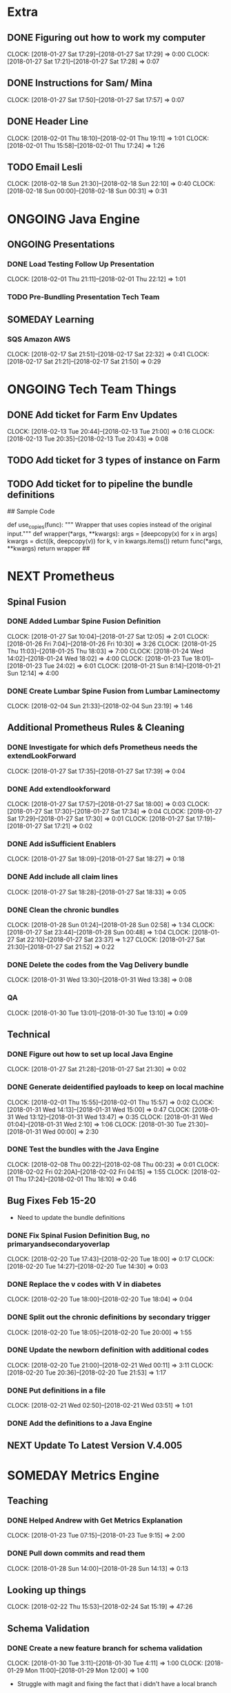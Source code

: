 #+SEQ_TODO: NOW(N) NEXT(n) TODO(t) WAITING(w) SOMEDAY(s) ONGOING(o) | DONE(d) CANCELLED(c)

* Extra
** DONE Figuring out how to work my computer
   CLOSED: [2018-02-07 Wed 17:02]
   CLOCK: [2018-01-27 Sat 17:29]--[2018-01-27 Sat 17:29] =>  0:00
   CLOCK: [2018-01-27 Sat 17:21]--[2018-01-27 Sat 17:28] =>  0:07
** DONE Instructions for Sam/ Mina
   CLOSED: [2018-02-07 Wed 17:02]
   CLOCK: [2018-01-27 Sat 17:50]--[2018-01-27 Sat 17:57] =>  0:07

** DONE Header Line
   CLOSED: [2018-02-07 Wed 17:02]
   CLOCK: [2018-02-01 Thu 18:10]--[2018-02-01 Thu 19:11] =>  1:01
   CLOCK: [2018-02-01 Thu 15:58]--[2018-02-01 Thu 17:24] =>  1:26

** TODO Email Lesli
   CLOCK: [2018-02-18 Sun 21:30]--[2018-02-18 Sun 22:10] =>  0:40
   CLOCK: [2018-02-18 Sun 00:00]--[2018-02-18 Sun 00:31] =>  0:31
* ONGOING Java Engine
** ONGOING Presentations
*** DONE Load Testing Follow Up Presentation
    CLOSED: [2018-03-06 Tue 09:34]
   CLOCK: [2018-02-01 Thu 21:11]--[2018-02-01 Thu 22:12] =>  1:01

*** TODO Pre-Bundling Presentation Tech Team

** SOMEDAY Learning
*** SQS Amazon AWS
    CLOCK: [2018-02-17 Sat 21:51]--[2018-02-17 Sat 22:32] =>  0:41
    CLOCK: [2018-02-17 Sat 21:21]--[2018-02-17 Sat 21:50] =>  0:29

* ONGOING Tech Team Things
** DONE Add ticket for Farm Env Updates
   CLOSED: [2018-02-14 Wed 04:50]
   CLOCK: [2018-02-13 Tue 20:44]--[2018-02-13 Tue 21:00] =>  0:16
   CLOCK: [2018-02-13 Tue 20:35]--[2018-02-13 Tue 20:43] =>  0:08
** TODO Add ticket for 3 types of instance on Farm
** TODO Add ticket for to pipeline the bundle definitions

## Sample Code

def use_copies(func):
    """ Wrapper that uses copies instead of the original input."""
    def wrapper(*args, **kwargs):
        args = [deepcopy(x) for x in args]
        kwargs = dict((k, deepcopy(v)) for k, v in kwargs.items())
        return func(*args, **kwargs)
    return wrapper
##
* NEXT Prometheus
** Spinal Fusion
*** DONE Added Lumbar Spine Fusion Definition
   CLOSED: [2018-01-27 Sat 18:05]
   CLOCK: [2018-01-27 Sat 10:04]--[2018-01-27 Sat 12:05] =>  2:01
   CLOCK: [2018-01-26 Fri 7:04]--[2018-01-26 Fri 10:30] =>  3:26
   CLOCK: [2018-01-25 Thu 11:03]--[2018-01-25 Thu 18:03] =>  7:00
   CLOCK: [2018-01-24 Wed 14:02]--[2018-01-24 Wed 18:02] =>  4:00
   CLOCK: [2018-01-23 Tue 18:01]--[2018-01-23 Tue 24:02] =>  6:01
   CLOCK: [2018-01-21 Sun 8:14]--[2018-01-21 Sun 12:14] =>  4:00
*** DONE Create Lumbar Spine Fusion from Lumbar Laminectomy
   CLOSED: [2018-02-07 Wed 17:13]
   CLOCK: [2018-02-04 Sun 21:33]--[2018-02-04 Sun 23:19] =>  1:46
** Additional Prometheus Rules & Cleaning
*** DONE Investigate for which defs Prometheus needs the extendLookForward
   CLOSED: [2018-01-27 Sat 17:39]
   CLOCK: [2018-01-27 Sat 17:35]--[2018-01-27 Sat 17:39] =>  0:04
*** DONE Add extendlookforward
   CLOSED: [2018-01-27 Sat 18:00]
   CLOCK: [2018-01-27 Sat 17:57]--[2018-01-27 Sat 18:00] =>  0:03
   CLOCK: [2018-01-27 Sat 17:30]--[2018-01-27 Sat 17:34] =>  0:04
   CLOCK: [2018-01-27 Sat 17:29]--[2018-01-27 Sat 17:30] =>  0:01
   CLOCK: [2018-01-27 Sat 17:19]--[2018-01-27 Sat 17:21] =>  0:02
*** DONE Add isSufficient Enablers
   CLOSED: [2018-01-27 Sat 18:27]
   CLOCK: [2018-01-27 Sat 18:09]--[2018-01-27 Sat 18:27] =>  0:18
*** DONE Add include all claim lines
   CLOSED: [2018-01-27 Sat 18:33]
   CLOCK: [2018-01-27 Sat 18:28]--[2018-01-27 Sat 18:33] =>  0:05
*** DONE Clean the chronic bundles
   CLOSED: [2018-01-28 Sun 02:58]
   CLOCK: [2018-01-28 Sun 01:24]--[2018-01-28 Sun 02:58] =>  1:34
   CLOCK: [2018-01-27 Sat 23:44]--[2018-01-28 Sun 00:48] =>  1:04
   CLOCK: [2018-01-27 Sat 22:10]--[2018-01-27 Sat 23:37] =>  1:27
   CLOCK: [2018-01-27 Sat 21:30]--[2018-01-27 Sat 21:52] =>  0:22
*** DONE Delete the codes from the Vag Delivery bundle
   CLOSED: [2018-01-31 Wed 13:48]
   CLOCK: [2018-01-31 Wed 13:30]--[2018-01-31 Wed 13:38] =>  0:08
*** QA
   CLOCK: [2018-01-30 Tue 13:01]--[2018-01-30 Tue 13:10] =>  0:09
** Technical
*** DONE Figure out how to set up local Java Engine
   CLOSED: [2018-01-31 Wed 13:13]
   CLOCK: [2018-01-27 Sat 21:28]--[2018-01-27 Sat 21:30] =>  0:02
*** DONE Generate deidentified payloads to keep on local machine
   CLOSED: [2018-02-01 Thu 17:24]
   CLOCK: [2018-02-01 Thu 15:55]--[2018-02-01 Thu 15:57] =>  0:02
   CLOCK: [2018-01-31 Wed 14:13]--[2018-01-31 Wed 15:00] =>  0:47
   CLOCK: [2018-01-31 Wed 13:12]--[2018-01-31 Wed 13:47] =>  0:35
   CLOCK: [2018-01-31 Wed 01:04]--[2018-01-31 Wed 2:10] =>  1:06
   CLOCK: [2018-01-30 Tue 21:30]--[2018-01-31 Wed 00:00] =>  2:30
*** DONE Test the bundles with the Java Engine
    CLOSED: [2018-02-24 Sat 14:53]
   CLOCK: [2018-02-08 Thu 00:22]--[2018-02-08 Thu 00:23] =>  0:01
   CLOCK: [2018-02-02 Fri 02:20A]--[2018-02-02 Fri 04:15] =>  1:55
   CLOCK: [2018-02-01 Thu 17:24]--[2018-02-01 Thu 18:10] =>  0:46

** Bug Fixes Feb 15-20
 + Need to update the bundle definitions
*** DONE Fix Spinal Fusion Definition Bug, no primaryandsecondaryoverlap
   CLOSED: [2018-02-20 Tue 18:05]
   CLOCK: [2018-02-20 Tue 17:43]--[2018-02-20 Tue 18:00] =>  0:17
   CLOCK: [2018-02-20 Tue 14:27]--[2018-02-20 Tue 14:30] =>  0:03

*** DONE Replace the v codes with V in diabetes
   CLOSED: [2018-02-20 Tue 18:05]
   CLOCK: [2018-02-20 Tue 18:00]--[2018-02-20 Tue 18:04] =>  0:04
*** DONE Split out the chronic definitions by secondary trigger
   CLOSED: [2018-02-20 Tue 20:37]
   CLOCK: [2018-02-20 Tue 18:05]--[2018-02-20 Tue 20:00] =>  1:55
*** DONE Update the newborn definition with additional codes
   CLOSED: [2018-02-21 Wed 03:11]
   CLOCK: [2018-02-20 Tue 21:00]--[2018-02-21 Wed 00:11] =>  3:11
   CLOCK: [2018-02-20 Tue 20:36]--[2018-02-20 Tue 21:53] =>  1:17
*** DONE Put definitions in a file
   CLOSED: [2018-02-21 Wed 03:52]
   CLOCK: [2018-02-21 Wed 02:50]--[2018-02-21 Wed 03:51] =>  1:01
*** DONE Add the definitions to a Java Engine
    CLOSED: [2018-02-24 Sat 14:53]

** NEXT Update To Latest Version V.4.005
* SOMEDAY Metrics Engine
** Teaching
*** DONE Helped Andrew with Get Metrics Explanation
   CLOSED: [2018-01-27 Sat 17:18]
   CLOCK: [2018-01-23 Tue 07:15]--[2018-01-23 Tue 9:15] =>  2:00
*** DONE Pull down commits and read them
   CLOSED: [2018-01-28 Sun 14:13]
   CLOCK: [2018-01-28 Sun 14:00]--[2018-01-28 Sun 14:13] =>  0:13
** Looking up things
   CLOCK: [2018-02-22 Thu 15:53]--[2018-02-24 Sat 15:19] => 47:26
** Schema Validation
*** DONE Create a new feature branch for schema validation
   CLOSED: [2018-01-31 Wed 13:11]
   CLOCK: [2018-01-30 Tue 3:11]--[2018-01-30 Tue 4:11] =>  1:00
   CLOCK: [2018-01-29 Mon 11:00]--[2018-01-29 Mon 12:00] =>  1:00

- Struggle with magit and fixing the fact that i didn't have a local branch

*** DONE Research and Learn about Parquet
   CLOSED: [2018-02-03 Sat 19:53]
   CLOCK: [2018-02-01 Thu 19:54]--[2018-02-01 Thu 21:54] =>  2:00
   CLOCK: [2018-02-02 Fri 13:51]--[2018-02-02 Fri 14:00] =>  0:09
   CLOCK: [2018-01-28 Sun 17:13]--[2018-01-28 Sun 17:14] =>  0:01
- Trying to benchmark reading parquet versus reading messagepacks etc
- Created a benchmarking ipython notebook
- Creating test datasets
   CLOCK: [2018-01-28 Sun 14:14]--[2018-01-28 Sun 16:27] =>  2:13

*** DONE Update the schema validation script
    CLOSED: [2018-02-28 Wed 13:01]
    CLOCK: [2018-02-27 Tue 20:26]--[2018-02-27 Tue 26:00] =>  5:34
    CLOCK: [2018-02-27 Tue 17:09]--[2018-02-27 Tue 18:20] =>  1:11
    + Logging
    CLOCK: [2018-02-27 Tue 8:30]--[2018-02-27 Tue 10:00] =>  1:30
    CLOCK: [2018-02-26 Mon 17:08]--[2018-02-26 Mon 20:08] =>  3:00
    CLOCK: [2018-02-18 Sun 00:25]--[2018-02-18 Sun 01:34] =>  1:09
    + Other Functions
    CLOCK: [2018-02-17 Sat 22:36]--[2018-02-18 Sun 00:00] =>  1:24
    CLOCK: [2018-02-17 Sat 20:19]--[2018-02-17 Sat 21:20] =>  1:01
    + Functions
   CLOCK: [2018-02-03 Sat 16:37]--[2018-02-03 Sat 19:06] =>  2:29
   CLOCK: [2018-01-29 Mon 15:36]--[2018-01-29 Mon 16:29] =>  0:53
   CLOCK: [2018-01-29 Mon 14:49]--[2018-01-29 Mon 15:08] =>  0:19
   CLOCK: [2018-01-28 Sun 16:28]--[2018-01-28 Sun 16:47] =>  0:19

*** DONE Make the schema configuration for Episodes
    CLOSED: [2018-02-28 Wed 13:01]
    CLOCK: [2018-02-17 Sat 17:46]--[2018-02-17 Sat 18:02] =>  0:16

***
** Integrate Multiprocessing
*** TODO Add in Parquet files for Integrate Multiprocessing
   CLOCK: [2018-02-03 Sat 19:06]--[2018-02-03 Sat 19:53] =>  0:47
*** TODO Work on the base functions and integrating them for dataframes
   CLOCK: [2018-01-28 Sun 16:47]--[2018-01-28 Sun 17:06] =>  0:19
   CLOCK: [2018-01-28 Sun 14:14]--[2018-01-28 Sun 14:15] =>  0:01
*** TODO Persist Data

*** TODO Add a Code Check (or determine whether it can be grouped into categorical)
*** TODO Add a Geographic Check
*** TODO Figure out how to return something when there's an error so we can break script.
*** TODO Add a Unique Check
*** TODO Add Additional Spend Metrics for COB & Capitation Amount

* NOW Truven
** DONE Internal Pre-Bundling
   CLOSED: [2018-03-06 Tue 09:52]
*** DONE Pre-processing script
   CLOSED: [2018-02-19 Mon 02:56]
   + Need to check that the adjustment claim methodology works.
   + Need to Normalize all the claims into Parquet & CSV
   CLOCK: [2018-02-19 Mon 02:10]--[2018-02-19 Mon 02:55] =>  0:45
   CLOCK: [2018-02-11 Sun 22:05]--[2018-02-12 Mon 04:06] =>  6:01
   CLOCK: [2018-02-08 Thu 05:25]--[2018-02-08 Thu 6:59] =>  1:34
   CLOCK: [2018-02-08 Thu 00:38]--[2018-02-08 Thu 02:38] =>  2:00
   CLOCK: [2018-01-30 Tue 13:11]--[2018-01-30 Tue 15:33] =>  2:22
   CLOCK: [2018-01-30 Tue 12:54]--[2018-01-30 Tue 13:00] =>  0:06
*** DONE Transform Updates
    CLOSED: [2018-02-24 Sat 14:16]
   + Need to check that the farm works
    CLOCK: [2018-02-21 Wed 14:56]--[2018-02-21 Wed 14:56] =>  0:00
   + Need to Transform all the claims into payloads using the IDs
   CLOCK: [2018-02-18 Sun 22:18]--[2018-02-19 Mon 00:57] =>  2:39
   + First 20% Run Transformation Script Updates
   CLOCK: [2018-02-14 Wed 04:53]--[2018-02-14 Wed 6:38] =>  1:45
   CLOCK: [2018-02-12 Mon 12:30]--[2018-02-12 Mon 18:30] =>  6:00
*** DONE Bundling Updates // Json Configuration File
    CLOSED: [2018-02-24 Sat 14:16]
   CLOCK: [2018-02-15 Thu 01:06]--[2018-02-15 Thu 02:51] =>  1:45
   CLOCK: [2018-02-14 Wed 20:57]--[2018-02-14 Wed 21:06] =>  0:09
   CLOCK: [2018-02-14 Wed 13:45]--[2018-02-14 Wed 16:48] =>  3:03
   CLOCK: [2018-02-13 Tue 17:03]--[2018-02-13 Tue 17:29] =>  0:26
   CLOCK: [2018-02-13 Tue 12:31]--[2018-02-13 Tue 14:01] =>  1:30
*** DONE Bundle 20% Sample
   CLOSED: [2018-02-17 Sat 17:41]
   CLOCK: [2018-02-15 Thu 13:52]--[2018-02-15 Thu 17:08] =>  3:16

*** DONE Bundle Output QA
   CLOSED: [2018-02-17 Sat 17:42]
   CLOCK: [2018-02-16 Fri 12:41]--[2018-02-16 Fri 14:42] =>  2:01

*** DONE New Eligbility files
   CLOSED: [2018-02-12 Mon 06:06]
   CLOCK: [2018-02-08 Thu 00:23]--[2018-02-08 Thu 00:38] =>  0:15
   CLOCK: [2018-02-07 Wed 22:41]--[2018-02-08 Thu 00:21] =>  1:40
   CLOCK: [2018-02-07 Wed 22:41]--[2018-02-07 Wed 22:41] =>  0:00

** DONE External Requests
   CLOSED: [2018-02-21 Wed 04:46]
*** DONE Seth/HMI Team Need Truven TX Data Pre-bundled
    CLOSED: [2018-02-20 Tue 14:24]
    CLOCK: [2018-02-20 Tue 12:31]--[2018-02-20 Tue 14:24] =>  1:53
- CSV Files, normalized Claims
- # of Bins
- # of Claims
- # of Claim Lines
- # of Members (Overall)
- Total Spend Capture

** DONE Episodes/Claims Schemas
   CLOSED: [2018-03-06 Tue 09:37]
*** DONE Researching tabular data stores
    CLOSED: [2018-02-27 Tue 17:08]
*** DONE Writing the ETL
    CLOSED: [2018-02-27 Tue 17:07]
    CLOCK: [2018-02-26 Mon 08:07]--[2018-02-26 Mon 09:07] =>  1:00
    CLOCK: [2018-02-25 Sun 17:13]--[2018-02-25 Sun 17:45] =>  0:32
    CLOCK: [2018-02-25 Sun 14:23]--[2018-02-25 Sun 14:55] =>  0:32
    + QAing the table creating functions

    + Update all the table creating functions
    CLOCK: [2018-02-24 Sat 15:53]--[2018-02-24 Sat 22:21] =>  6:28
    CLOCK: [2018-02-24 Sat 14:19]--[2018-02-24 Sat 15:39] =>  1:20
*** DONE Optimizing the ETL
    CLOSED: [2018-02-27 Tue 17:07]
    CLOCK: [2018-02-25 Sun 14:58]--[2018-02-25 Sun 17:02] =>  2:04
    + Optimize ETL so it's mega-fast
    + Research on Boto versus s3fs
*** DONE Writing the Schema Documentation
    CLOSED: [2018-02-27 Tue 17:08]
    CLOCK: [2018-02-25 Sun 17:45]--[2018-02-26 Mon 00:07] =>  6:22
*** TODO [#B] Testing it against the schema validators
    CLOCK: [2018-02-27 Tue 13:02]--[2018-02-27 Tue 15:02] =>  2:00


*** TODO QA Output
*** TODO Spend Capture % Script
** NOW Post-Bundling
*** DONE Attributions
    CLOSED: [2018-03-06 Tue 09:15]
    CLOCK: [2018-03-05 Mon 09:15]--[2018-03-05 Mon 12:15] =>  3:00
    CLOCK: [2018-03-03 Sat 09:14]--[2018-03-03 Sat 14:14] =>  5:00
    CLOCK: [2018-03-04 Sun 09:14]--[2018-03-04 Sun 12:14] =>  3:00
*** NEXT Post-Processing Script
    CLOCK: [2018-03-05 Mon 22:30]--[2018-03-06 Tue 04:16] =>  5:46
